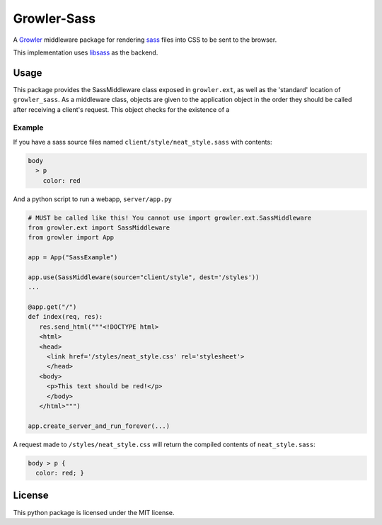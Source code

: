 ============
Growler-Sass
============

|pypi-version| |travis| |coveralls|

A Growler_ middleware package for rendering sass_ files into CSS
to be sent to the browser.

This implementation uses libsass_ as the backend.

Usage
-----

This package provides the SassMiddleware class exposed in ``growler.ext``, as
well as the 'standard' location of ``growler_sass``.
As a middleware class, objects are given to the application object in the order
they should be called after receiving a client's request. This object checks
for the existence of a

Example
~~~~~~~

If you have a sass source files named ``client/style/neat_style.sass`` with contents:

.. code:: sass

    body
      > p
        color: red

And a python script to run a webapp, ``server/app.py``

.. code:: python

    # MUST be called like this! You cannot use import growler.ext.SassMiddleware
    from growler.ext import SassMiddleware
    from growler import App

    app = App("SassExample")

    app.use(SassMiddleware(source="client/style", dest='/styles'))
    ...

    @app.get("/")
    def index(req, res):
       res.send_html("""<!DOCTYPE html>
       <html>
       <head>
         <link href='/styles/neat_style.css' rel='stylesheet'>
         </head>
       <body>
         <p>This text should be red!</p>
         </body>
       </html>""")

    app.create_server_and_run_forever(...)

A request made to ``/styles/neat_style.css`` will return the compiled contents
of ``neat_style.sass``:

.. code:: css

   body > p {
     color: red; }


License
-------

This python package is licensed under the MIT license.


.. _Growler: https://github.com/pyGrowler/Growler
.. _sass: http://sass-lang.com/
.. _libsass: https://hongminhee.org/libsass-python/


.. |pypi-version| image:: https://img.shields.io/pypi/v/growler-sass.svg
                  :target: https://pypi.python.org/pypi/growler-sass/
                  :alt: Latest PyPI version


.. |travis| image:: https://travis-ci.org/pyGrowler/growler-sass.svg?branch=master
            :target: https://travis-ci.org/pyGrowler/growler-sass/branches?branch=master
            :alt: Testing Report (Master Branch)

.. |coveralls| image:: https://coveralls.io/repos/github/pyGrowler/growler-sass/badge.svg?branch=master
               :target: https://coveralls.io/github/pyGrowler/growler-sass?branch=master
               :alt: Coverage Report (Master Branch)
